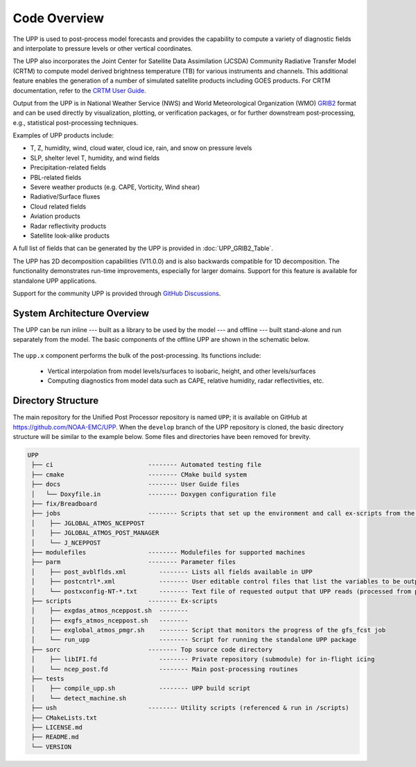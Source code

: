 *************
Code Overview
*************

The UPP is used to post-process model forecasts and provides the capability to compute a variety of
diagnostic fields and interpolate to pressure levels or other vertical coordinates.

The UPP also incorporates the Joint Center for Satellite Data Assimilation (JCSDA) Community Radiative
Transfer Model (CRTM) to compute model derived brightness temperature (TB) for various instruments and
channels. This additional feature enables the generation of a number of simulated satellite products
including GOES products. For CRTM documentation, refer to the `CRTM User Guide <https://github.com/JCSDA/crtm/wiki/files/CRTM_User_Guide.pdf>`__. 

Output from the UPP is in National Weather Service (NWS) and World Meteorological Organization (WMO)
`GRIB2 <https://www.nco.ncep.noaa.gov/pmb/docs/grib2/>`__ format and can be used directly by
visualization, plotting, or verification packages, or for further downstream post-processing, e.g.,
statistical post-processing techniques.

Examples of UPP products include:

- T, Z, humidity, wind, cloud water, cloud ice, rain, and snow on pressure levels
- SLP, shelter level T, humidity, and wind fields
- Precipitation-related fields
- PBL-related fields
- Severe weather products (e.g. CAPE, Vorticity, Wind shear)
- Radiative/Surface fluxes
- Cloud related fields
- Aviation products
- Radar reflectivity products
- Satellite look-alike products

A full list of fields that can be generated by the UPP is provided in :doc:`UPP_GRIB2_Table`.

The UPP has 2D decomposition capabilities (V11.0.0) and is also backwards compatible for 1D decomposition.
The functionality demonstrates run-time improvements, especially for larger domains. Support for this
feature is available for standalone UPP applications.

Support for the community UPP is provided through `GitHub Discussions <https://github.com/NOAA-EMC/UPP/discussions>`__.

==============================
System Architecture Overview
==============================

The UPP can be run inline --- built as a library to be used by the model --- and offline --- built stand-alone and run separately from the model. The basic components of the offline UPP are shown in the schematic below. 

.. figure:: https://raw.githubusercontent.com/wiki/NOAA-EMC/UPP/UPP_schematic.png
   :width: 75%
   :alt: The model output files are used as input to the UPP executable. The UPP executable uses the parameter files to determine the list of output fields. The executable generates post-processed output files in grib2 format, which can be used in downstream applications for regridding, visualization, verification, etc. 

The ``upp.x`` component performs the bulk of the post-processing. Its functions include:

   * Vertical interpolation from model levels/surfaces to isobaric, height, and other levels/surfaces
   * Computing diagnostics from model data such as CAPE, relative humidity, radar reflectivities, etc.

=====================
Directory Structure
=====================

The main repository for the Unified Post Processor repository is named ``UPP``; it is available on GitHub at https://github.com/NOAA-EMC/UPP. When the ``develop`` branch of the UPP repository is cloned, the basic directory structure will be similar to the example below. Some files and directories have been removed for brevity. 

.. code-block:: console

   UPP      
    ├── ci                          -------- Automated testing file
    ├── cmake                       -------- CMake build system
    ├── docs                        -------- User Guide files
    │   └── Doxyfile.in             -------- Doxygen configuration file
    ├── fix/Breadboard
    ├── jobs                        -------- Scripts that set up the environment and call ex-scripts from the scripts directory
    │    ├── JGLOBAL_ATMOS_NCEPPOST
    │    ├── JGLOBAL_ATMOS_POST_MANAGER
    │    └── J_NCEPPOST
    ├── modulefiles                 -------- Modulefiles for supported machines
    ├── parm                        -------- Parameter files
    │    ├── post_avblflds.xml         -------- Lists all fields available in UPP
    │    ├── postcntrl*.xml            -------- User editable control files that list the variables to be output
    │    └── postxconfig-NT-*.txt      -------- Text file of requested output that UPP reads (processed from postcntrl)
    ├── scripts                     -------- Ex-scripts
    │    ├── exgdas_atmos_nceppost.sh  -------- 
    │    ├── exgfs_atmos_nceppost.sh   -------- 
    │    ├── exglobal_atmos_pmgr.sh    -------- Script that monitors the progress of the gfs_fcst job
    │    └── run_upp                   -------- Script for running the standalone UPP package
    ├── sorc                        -------- Top source code directory
    │    ├── libIFI.fd                 -------- Private repository (submodule) for in-flight icing
    │    └── ncep_post.fd              -------- Main post-processing routines
    ├── tests
    │    ├── compile_upp.sh            -------- UPP build script
    │    └── detect_machine.sh
    ├── ush                         -------- Utility scripts (referenced & run in /scripts)
    ├── CMakeLists.txt
    ├── LICENSE.md
    ├── README.md
    └── VERSION 
